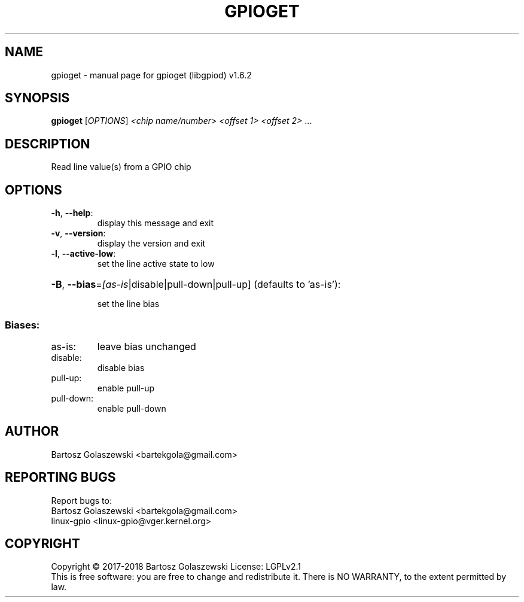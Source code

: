 .\" DO NOT MODIFY THIS FILE!  It was generated by help2man 1.47.8.
.TH GPIOGET "1" "November 2020" "gpioget (libgpiod) v1.6.2" "User Commands"
.SH NAME
gpioget \- manual page for gpioget (libgpiod) v1.6.2
.SH SYNOPSIS
.B gpioget
[\fI\,OPTIONS\/\fR] \fI\,<chip name/number> <offset 1> <offset 2> \/\fR...
.SH DESCRIPTION
Read line value(s) from a GPIO chip
.SH OPTIONS
.TP
\fB\-h\fR, \fB\-\-help\fR:
display this message and exit
.TP
\fB\-v\fR, \fB\-\-version\fR:
display the version and exit
.TP
\fB\-l\fR, \fB\-\-active\-low\fR:
set the line active state to low
.HP
\fB\-B\fR, \fB\-\-bias\fR=\fI\,[as\-is\/\fR|disable|pull\-down|pull\-up] (defaults to 'as\-is'):
.IP
set the line bias
.SS "Biases:"
.TP
as\-is:
leave bias unchanged
.TP
disable:
disable bias
.TP
pull\-up:
enable pull\-up
.TP
pull\-down:
enable pull\-down
.SH AUTHOR
Bartosz Golaszewski <bartekgola@gmail.com>
.SH "REPORTING BUGS"
Report bugs to:
    Bartosz Golaszewski <bartekgola@gmail.com>
    linux-gpio <linux-gpio@vger.kernel.org>
.SH COPYRIGHT
Copyright \(co 2017\-2018 Bartosz Golaszewski
License: LGPLv2.1
.br
This is free software: you are free to change and redistribute it.
There is NO WARRANTY, to the extent permitted by law.
